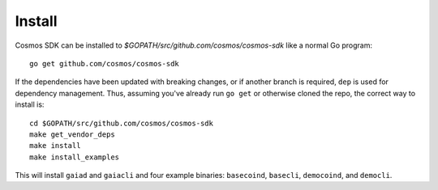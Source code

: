 Install
=======

Cosmos SDK can be installed to
`$GOPATH/src/github.com/cosmos/cosmos-sdk` like a normal Go program:

::

    go get github.com/cosmos/cosmos-sdk

If the dependencies have been updated with breaking changes, or if
another branch is required, ``dep`` is used for dependency management.
Thus, assuming you've already run ``go get`` or otherwise cloned the
repo, the correct way to install is:

::

    cd $GOPATH/src/github.com/cosmos/cosmos-sdk
    make get_vendor_deps
    make install
    make install_examples

This will install ``gaiad`` and ``gaiacli`` and four example binaries:
``basecoind``, ``basecli``, ``democoind``, and ``democli``.
